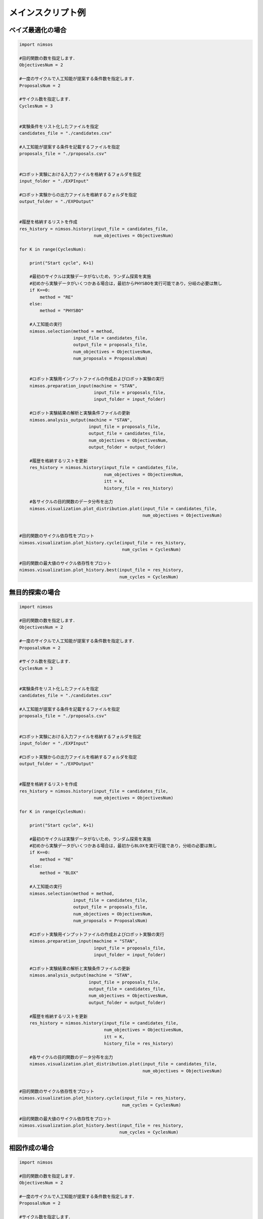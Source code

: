 ******************************
メインスクリプト例
******************************


ベイズ最適化の場合
====================

.. code-block:: python

    import nimsos

    #目的関数の数を指定します．
    ObjectivesNum = 2

    #一度のサイクルで人工知能が提案する条件数を指定します．
    ProposalsNum = 2

    #サイクル数を指定します．
    CyclesNum = 3


    #実験条件をリスト化したファイルを指定
    candidates_file = "./candidates.csv"

    #人工知能が提案する条件を記載するファイルを指定
    proposals_file = "./proposals.csv"


    #ロボット実験における入力ファイルを格納するフォルダを指定
    input_folder = "./EXPInput"

    #ロボット実験からの出力ファイルを格納するフォルダを指定
    output_folder = "./EXPOutput"


    #履歴を格納するリストを作成
    res_history = nimsos.history(input_file = candidates_file, 
                                 num_objectives = ObjectivesNum)

    for K in range(CyclesNum):

        print("Start cycle", K+1)

        #最初のサイクルは実験データがないため，ランダム探索を実施
        #初めから実験データがいくつかある場合は，最初からPHYSBOを実行可能であり，分岐の必要は無し
        if K==0:
            method = "RE"
        else:
            method = "PHYSBO"

        #人工知能の実行            
        nimsos.selection(method = method, 
                         input_file = candidates_file, 
                         output_file = proposals_file,
                         num_objectives = ObjectivesNum, 
                         num_proposals = ProposalsNum)


        #ロボット実験用インプットファイルの作成およびロボット実験の実行
        nimsos.preparation_input(machine = "STAN", 
                                 input_file = proposals_file, 
                                 input_folder = input_folder)

        #ロボット実験結果の解析と実験条件ファイルの更新
        nimsos.analysis_output(machine = "STAN", 
                               input_file = proposals_file, 
                               output_file = candidates_file,
                               num_objectives = ObjectivesNum, 
                               output_folder = output_folder)

        #履歴を格納するリストを更新
        res_history = nimsos.history(input_file = candidates_file, 
                                     num_objectives = ObjectivesNum, 
                                     itt = K, 
                                     history_file = res_history)

        #各サイクルの目的関数のデータ分布を出力
        nimsos.visualization.plot_distribution.plot(input_file = candidates_file, 
                                                    num_objectives = ObjectivesNum)


    #目的関数のサイクル依存性をプロット
    nimsos.visualization.plot_history.cycle(input_file = res_history, 
                                            num_cycles = CyclesNum)

    #目的関数の最大値のサイクル依存性をプロット
    nimsos.visualization.plot_history.best(input_file = res_history, 
                                           num_cycles = CyclesNum)





無目的探索の場合
====================

.. code-block:: python

    import nimsos

    #目的関数の数を指定します．
    ObjectivesNum = 2

    #一度のサイクルで人工知能が提案する条件数を指定します．
    ProposalsNum = 2

    #サイクル数を指定します．
    CyclesNum = 3


    #実験条件をリスト化したファイルを指定
    candidates_file = "./candidates.csv"

    #人工知能が提案する条件を記載するファイルを指定
    proposals_file = "./proposals.csv"


    #ロボット実験における入力ファイルを格納するフォルダを指定
    input_folder = "./EXPInput"

    #ロボット実験からの出力ファイルを格納するフォルダを指定
    output_folder = "./EXPOutput"


    #履歴を格納するリストを作成
    res_history = nimsos.history(input_file = candidates_file, 
                                 num_objectives = ObjectivesNum)

    for K in range(CyclesNum):

        print("Start cycle", K+1)

        #最初のサイクルは実験データがないため，ランダム探索を実施
        #初めから実験データがいくつかある場合は，最初からBLOXを実行可能であり，分岐の必要は無し
        if K==0:
            method = "RE"
        else:
            method = "BLOX"

        #人工知能の実行
        nimsos.selection(method = method, 
                         input_file = candidates_file, 
                         output_file = proposals_file,
                         num_objectives = ObjectivesNum, 
                         num_proposals = ProposalsNum)

        #ロボット実験用インプットファイルの作成およびロボット実験の実行
        nimsos.preparation_input(machine = "STAN", 
                                 input_file = proposals_file, 
                                 input_folder = input_folder)

        #ロボット実験結果の解析と実験条件ファイルの更新
        nimsos.analysis_output(machine = "STAN", 
                               input_file = proposals_file, 
                               output_file = candidates_file,
                               num_objectives = ObjectivesNum, 
                               output_folder = output_folder)

        #履歴を格納するリストを更新
        res_history = nimsos.history(input_file = candidates_file, 
                                     num_objectives = ObjectivesNum, 
                                     itt = K, 
                                     history_file = res_history)

        #各サイクルの目的関数のデータ分布を出力
        nimsos.visualization.plot_distribution.plot(input_file = candidates_file, 
                                                    num_objectives = ObjectivesNum)


    #目的関数のサイクル依存性をプロット
    nimsos.visualization.plot_history.cycle(input_file = res_history, 
                                            num_cycles = CyclesNum)

    #目的関数の最大値のサイクル依存性をプロット
    nimsos.visualization.plot_history.best(input_file = res_history, 
                                           num_cycles = CyclesNum)




相図作成の場合
====================

.. code-block:: python

    import nimsos

    #目的関数の数を指定します．
    ObjectivesNum = 2

    #一度のサイクルで人工知能が提案する条件数を指定します．
    ProposalsNum = 2

    #サイクル数を指定します．
    CyclesNum = 3


    #実験条件をリスト化したファイルを指定
    candidates_file = "./candidates.csv"

    #人工知能が提案する条件を記載するファイルを指定
    proposals_file = "./proposals.csv"


    #ロボット実験における入力ファイルを格納するフォルダを指定
    input_folder = "./EXPInput"

    #ロボット実験からの出力ファイルを格納するフォルダを指定
    output_folder = "./EXPOutput"


    #履歴を格納するリストを作成
    res_history = nimsos.history(input_file = candidates_file, 
                                 num_objectives = ObjectivesNum)

    for K in range(CyclesNum):

        print("Start cycle", K+1)

        #最初のサイクルは実験データがないため，ランダム探索を実施
        #初めから実験データがいくつかある場合は，最初からPDCを実行可能であり，分岐の必要は無し
        if K==0:
            method = "RE"
        else:
            method = "PDC"

        #人工知能の実行
        nimsos.selection(method = method, 
                         input_file = candidates_file, 
                         output_file = proposals_file,
                         num_objectives = ObjectivesNum, 
                         num_proposals = ProposalsNum)

        #ロボット実験用インプットファイルの作成およびロボット実験の実行
        nimsos.preparation_input(machine = "STAN", 
                                 input_file = proposals_file, 
                                 input_folder = input_folder)

        #ロボット実験結果の解析と実験条件ファイルの更新
        nimsos.analysis_output(machine = "STAN", 
                               input_file = proposals_file, 
                               output_file = candidates_file,
                               num_objectives = ObjectivesNum, 
                               output_folder = output_folder)

        #履歴を格納するリストを更新
        res_history = nimsos.history(input_file = candidates_file, 
                                     num_objectives = ObjectivesNum, 
                                     itt = K, 
                                     history_file = res_history)

        #各サイクルの相図を出力
        nimsos.visualization.plot_phase_diagram.plot(input_file = candidates_file)



自作モジュールを利用する場合
==============================

.. code-block:: python

  import nimsos

  #目的関数の数を指定します．
  ObjectivesNum = 2

  #一度のサイクルで人工知能が提案する条件数を指定します．
  ProposalsNum = 2

  #サイクル数を指定します．
  CyclesNum = 3


  #実験条件をリスト化したファイルを指定
  candidates_file = "./candidates.csv"

  #人工知能が提案する条件を記載するファイルを指定
  proposals_file = "./proposals.csv"


  #ロボット実験における入力ファイルを格納するフォルダを指定
  input_folder = "./EXPInput"

  #ロボット実験からの出力ファイルを格納するフォルダを指定
  output_folder = "./EXPOutput"


  #履歴を格納するリストを作成
  res_history = nimsos.history(input_file = candidates_file, num_objectives = ObjectivesNum)

  for K in range(CyclesNum):

      print("Start cycle", K+1)


      #人工知能の実行
      import ai_tool_original
      ai_tool_original.ORIGINAL(input_file = candidates_file,
                                output_file = proposals_file,
                                num_objectives = ObjectivesNum,
                                num_proposals = ProposalsNum).select()
    

      #ロボット実験用インプットファイルの作成およびロボット実験の実行
      import preparation_input_original
      preparation_input_original.ORIGINAL(input_file = proposals_file, 
                                          input_folder = input_folder).perform()


      #ロボット実験結果の解析と実験条件ファイルの更新
      import analysis_output_original
      analysis_output_original.ORIGINAL(input_file = proposals_file, 
                                        output_file = candidates_file,
                                        num_objectives = ObjectivesNum, 
                                        output_folder = output_folder).perform()

      #履歴を格納するリストを更新
      res_history = nimsos.history(input_file = candidates_file, num_objectives = ObjectivesNum, itt = K, history_file = res_history)

      #各サイクルの目的関数のデータ分布を出力
      nimsos.visualization.plot_distribution.plot(input_file = candidates_file, num_objectives = ObjectivesNum)


  #目的関数のサイクル依存性をプロット
  nimsos.visualization.plot_history.cycle(input_file = res_history, num_cycles = CyclesNum)

  #目的関数の最大値のサイクル依存性をプロット
  nimsos.visualization.plot_history.best(input_file = res_history, num_cycles = CyclesNum)
